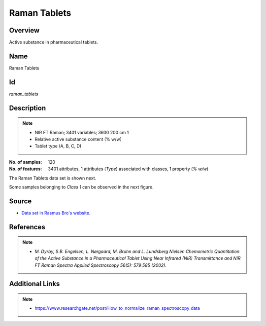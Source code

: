 =============
Raman Tablets
=============

Overview
########
Active substance in pharmaceutical tablets.

Name
####
Raman Tablets

Id
##
`raman_tablets`

Description
###########
.. note::
    - NIR FT Raman; 3401 variables; 3600 200 cm 1
    - Relative active substance content (% w/w)
    - Tablet type (A, B, C, D)

:No. of samples:
    120
:No. of features:
    3401 attributes, 1 attributes (`Type`) associated with classes, 1 property (`% w/w`)

The Raman Tablets data set is shown next.

.. image:: _images/raman_tablets_data_plot.png
    :width: 800px
    :alt: The Raman Tablets data set.
    :align: center

Some samples belonging to `Class 1` can be observed in the next figure.

.. image:: _images/raman_tablets_class1_subset.png
    :width: 800px
    :align: center
    :alt: Subset of `Class 1` of the Raman Tablets data set.

Source
######
- `Data set in Rasmus Bro's website <http://www.models.life.ku.dk/tablets>`_.

References
##########
.. note::
    - `M. Dyrby, S.B. Engelsen, L. Nørgaard, M. Bruhn and L. Lundsberg Nielsen Chemometric Quantitation of the Active Substance in a Pharmaceutical Tablet Using Near Infrared (NIR) Transmittance and NIR FT Raman Spectra Applied Spectroscopy 56(5): 579 585 (2002)`.

Additional Links
################
.. note::
    - `<https://www.researchgate.net/post/How_to_normalize_raman_spectroscopy_data>`_
